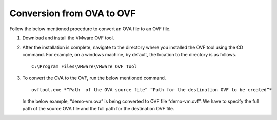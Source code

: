 ===========================
Conversion from OVA to OVF
===========================

Follow the below mentioned procedure to convert an OVA file to an OVF file.

#. Download and install the VMware OVF tool.

#. After the installation is complete, navigate to the directory where you installed the OVF tool using the CD command. For example, on a windows machine, by default, the location to the directory is as follows.

   ::
   
    C:\Program Files\VMware\VMware OVF Tool
    
#. To convert the OVA to the OVF, run the below mentioned command.

   ::
   
    ovftool.exe *“Path  of the OVA source file” “Path for the destination OVF to be created”*

   In the below example, “demo-vm.ova” is being converted to OVF file “demo-vm.ovf”. We have to specify the full path of the source OVA file and the full path for the destination OVF file.
   
   .. image:: images/OVAOVF.PNG

